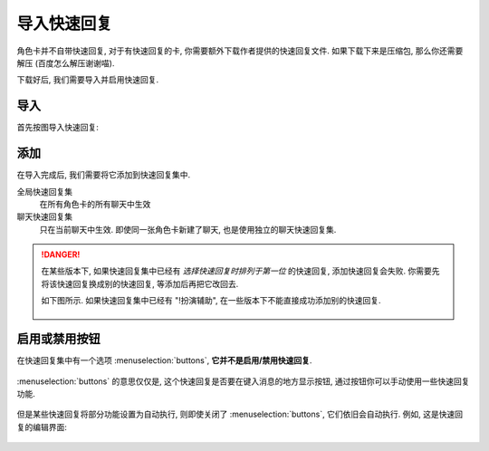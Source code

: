 ************************************************************************************************************************
导入快速回复
************************************************************************************************************************

角色卡并不自带快速回复, 对于有快速回复的卡, 你需要额外下载作者提供的快速回复文件. 如果下载下来是压缩包, 那么你还需要解压 (百度怎么解压谢谢喵).

下载好后, 我们需要导入并启用快速回复.

========================================================================================================================
导入
========================================================================================================================

首先按图导入快速回复:

.. figure:: 导入快速回复.png

========================================================================================================================
添加
========================================================================================================================

在导入完成后, 我们需要将它添加到快速回复集中.

全局快速回复集
  在所有角色卡的所有聊天中生效

聊天快速回复集
  只在当前聊天中生效. 即使同一张角色卡新建了聊天, 也是使用独立的聊天快速回复集.

.. figure:: 添加快速回复.png

.. danger::

  在某些版本下, 如果快速回复集中已经有 *选择快速回复时排列于第一位* 的快速回复, 添加快速回复会失败. 你需要先将该快速回复换成别的快速回复, 等添加后再把它改回去.

  如下图所示. 如果快速回复集中已经有 "!扮演辅助", 在一些版本下不能直接成功添加别的快速回复.

  .. figure:: 添加快速回复失败.png

========================================================================================================================
启用或禁用按钮
========================================================================================================================

在快速回复集中有一个选项 :menuselection:`buttons`, **它并不是启用/禁用快速回复**.

.. figure:: buttons.png

:menuselection:`buttons` 的意思仅仅是, 这个快速回复是否要在键入消息的地方显示按钮, 通过按钮你可以手动使用一些快速回复功能.

.. figure:: 键入消息界面的buttons.png

但是某些快速回复将部分功能设置为自动执行, 则即使关闭了 :menuselection:`buttons`, 它们依旧会自动执行. 例如, 这是快速回复的编辑界面:

.. figure:: 快速回复自动执行选项.png
